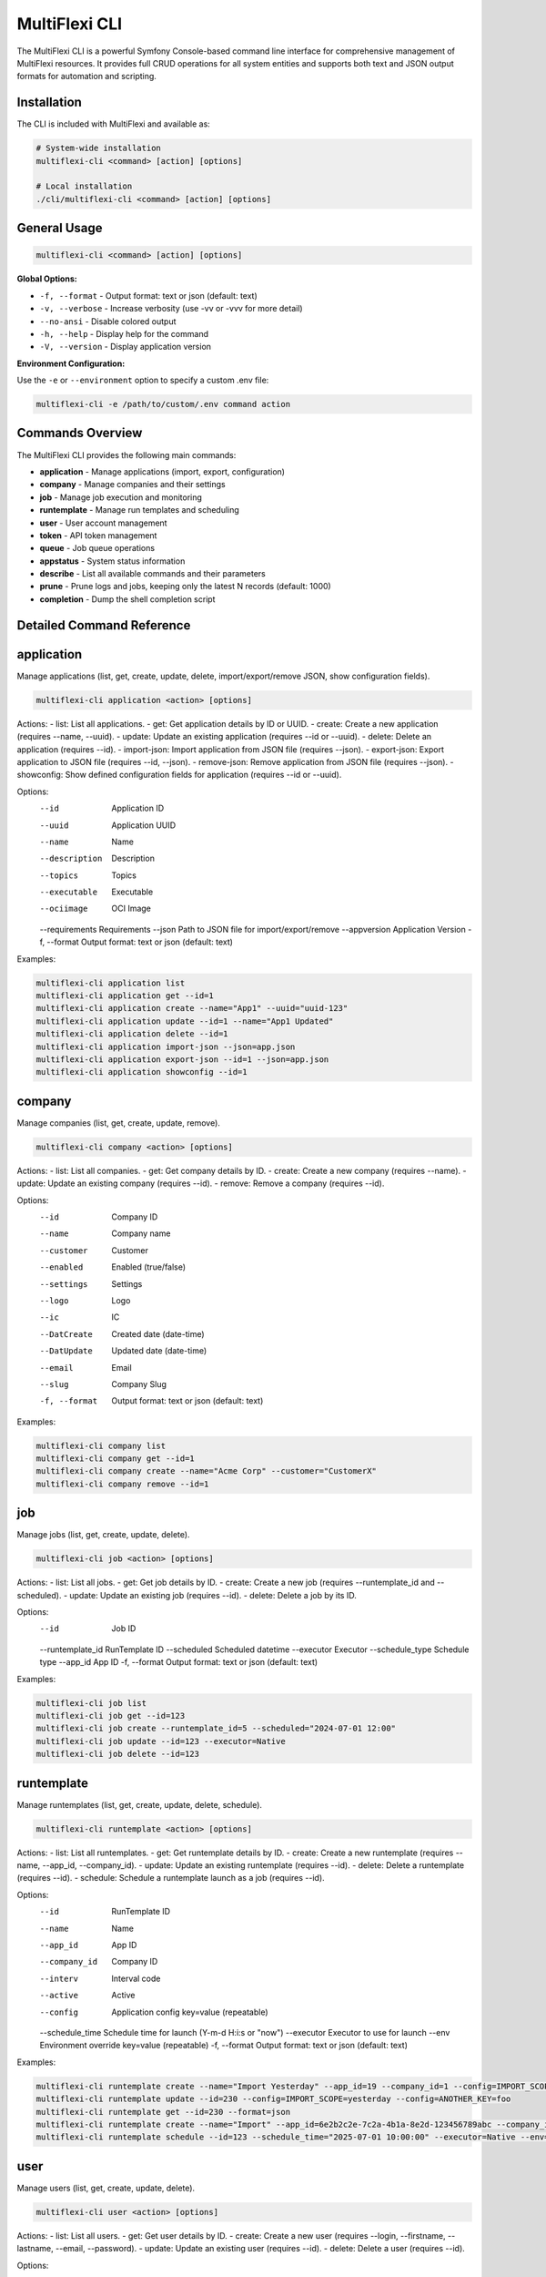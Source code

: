 .. _multiflexi-cli:

MultiFlexi CLI
==============

The MultiFlexi CLI is a powerful Symfony Console-based command line interface for comprehensive management of MultiFlexi resources. It provides full CRUD operations for all system entities and supports both text and JSON output formats for automation and scripting.

Installation
------------

The CLI is included with MultiFlexi and available as:

.. code-block:: bash

    # System-wide installation
    multiflexi-cli <command> [action] [options]
    
    # Local installation
    ./cli/multiflexi-cli <command> [action] [options]

General Usage
-------------

.. code-block:: bash

    multiflexi-cli <command> [action] [options]

**Global Options:**

- ``-f, --format`` - Output format: text or json (default: text)
- ``-v, --verbose`` - Increase verbosity (use -vv or -vvv for more detail)
- ``--no-ansi`` - Disable colored output
- ``-h, --help`` - Display help for the command
- ``-V, --version`` - Display application version

**Environment Configuration:**

Use the ``-e`` or ``--environment`` option to specify a custom .env file:

.. code-block:: bash

    multiflexi-cli -e /path/to/custom/.env command action

Commands Overview
-----------------

The MultiFlexi CLI provides the following main commands:

- **application** - Manage applications (import, export, configuration)
- **company** - Manage companies and their settings
- **job** - Manage job execution and monitoring
- **runtemplate** - Manage run templates and scheduling
- **user** - User account management
- **token** - API token management
- **queue** - Job queue operations
- **appstatus** - System status information
- **describe** - List all available commands and their parameters
- **prune** - Prune logs and jobs, keeping only the latest N records (default: 1000)
- **completion** - Dump the shell completion script

Detailed Command Reference
--------------------------

.. contents::
   :local:
   :depth: 2

application
-----------

Manage applications (list, get, create, update, delete, import/export/remove JSON, show configuration fields).

.. code-block:: bash

    multiflexi-cli application <action> [options]

Actions:
- list:   List all applications.
- get:    Get application details by ID or UUID.
- create: Create a new application (requires --name, --uuid).
- update: Update an existing application (requires --id or --uuid).
- delete: Delete an application (requires --id).
- import-json: Import application from JSON file (requires --json).
- export-json: Export application to JSON file (requires --id, --json).
- remove-json: Remove application from JSON file (requires --json).
- showconfig: Show defined configuration fields for application (requires --id or --uuid).

Options:
  --id           Application ID
  --uuid         Application UUID
  --name         Name
  --description  Description
  --topics       Topics
  --executable   Executable
  --ociimage     OCI Image
  --requirements Requirements
  --json         Path to JSON file for import/export/remove
  --appversion   Application Version
  -f, --format   Output format: text or json (default: text)

Examples:

.. code-block:: bash

    multiflexi-cli application list
    multiflexi-cli application get --id=1
    multiflexi-cli application create --name="App1" --uuid="uuid-123"
    multiflexi-cli application update --id=1 --name="App1 Updated"
    multiflexi-cli application delete --id=1
    multiflexi-cli application import-json --json=app.json
    multiflexi-cli application export-json --id=1 --json=app.json
    multiflexi-cli application showconfig --id=1

company
-------

Manage companies (list, get, create, update, remove).

.. code-block:: bash

    multiflexi-cli company <action> [options]

Actions:
- list:   List all companies.
- get:    Get company details by ID.
- create: Create a new company (requires --name).
- update: Update an existing company (requires --id).
- remove: Remove a company (requires --id).

Options:
  --id           Company ID
  --name         Company name
  --customer     Customer
  --enabled      Enabled (true/false)
  --settings     Settings
  --logo         Logo
  --ic           IC
  --DatCreate    Created date (date-time)
  --DatUpdate    Updated date (date-time)
  --email        Email
  --slug         Company Slug
  -f, --format   Output format: text or json (default: text)

Examples:

.. code-block:: bash

    multiflexi-cli company list
    multiflexi-cli company get --id=1
    multiflexi-cli company create --name="Acme Corp" --customer="CustomerX"
    multiflexi-cli company remove --id=1

job
---

Manage jobs (list, get, create, update, delete).

.. code-block:: bash

    multiflexi-cli job <action> [options]

Actions:
- list:   List all jobs.
- get:    Get job details by ID.
- create: Create a new job (requires --runtemplate_id and --scheduled).
- update: Update an existing job (requires --id).
- delete: Delete a job by its ID.

Options:
  --id           Job ID
  --runtemplate_id RunTemplate ID
  --scheduled    Scheduled datetime
  --executor     Executor
  --schedule_type Schedule type
  --app_id       App ID
  -f, --format   Output format: text or json (default: text)

Examples:

.. code-block:: bash

    multiflexi-cli job list
    multiflexi-cli job get --id=123
    multiflexi-cli job create --runtemplate_id=5 --scheduled="2024-07-01 12:00"
    multiflexi-cli job update --id=123 --executor=Native
    multiflexi-cli job delete --id=123

runtemplate
-----------

Manage runtemplates (list, get, create, update, delete, schedule).

.. code-block:: bash

    multiflexi-cli runtemplate <action> [options]

Actions:
- list:   List all runtemplates.
- get:    Get runtemplate details by ID.
- create: Create a new runtemplate (requires --name, --app_id, --company_id).
- update: Update an existing runtemplate (requires --id).
- delete: Delete a runtemplate (requires --id).
- schedule: Schedule a runtemplate launch as a job (requires --id).

Options:
  --id           RunTemplate ID
  --name         Name
  --app_id       App ID
  --company_id   Company ID
  --interv       Interval code
  --active       Active
  --config       Application config key=value (repeatable)
  --schedule_time Schedule time for launch (Y-m-d H:i:s or "now")
  --executor     Executor to use for launch
  --env          Environment override key=value (repeatable)
  -f, --format   Output format: text or json (default: text)

Examples:

.. code-block:: bash

    multiflexi-cli runtemplate create --name="Import Yesterday" --app_id=19 --company_id=1 --config=IMPORT_SCOPE=yesterday --config=ANOTHER_KEY=foo
    multiflexi-cli runtemplate update --id=230 --config=IMPORT_SCOPE=yesterday --config=ANOTHER_KEY=foo
    multiflexi-cli runtemplate get --id=230 --format=json
    multiflexi-cli runtemplate create --name="Import" --app_id=6e2b2c2e-7c2a-4b1a-8e2d-123456789abc --company_id=1
    multiflexi-cli runtemplate schedule --id=123 --schedule_time="2025-07-01 10:00:00" --executor=Native --env=FOO=bar --env=BAZ=qux

user
----

Manage users (list, get, create, update, delete).

.. code-block:: bash

    multiflexi-cli user <action> [options]

Actions:
- list:   List all users.
- get:    Get user details by ID.
- create: Create a new user (requires --login, --firstname, --lastname, --email, --password).
- update: Update an existing user (requires --id).
- delete: Delete a user (requires --id).

Options:
  --id           User ID
  --login        Login
  --firstname    First name
  --lastname     Last name
  --email        Email
  --password     Password
  --enabled      Enabled (true/false)
  -f, --format   Output format: text or json (default: text)

Examples:

.. code-block:: bash

    multiflexi-cli user list
    multiflexi-cli user get --id=1
    multiflexi-cli user create --login="jsmith" --firstname="John" --lastname="Smith" --email="jsmith@example.com" --password="secret"
    multiflexi-cli user update --id=1 --email="john.smith@example.com"
    multiflexi-cli user delete --id=1

token
-----

Manage tokens (list, get, create, generate, update).

.. code-block:: bash

    multiflexi-cli token <action> [options]

Actions:
- list:   List all tokens.
- get:    Get token details by ID.
- create: Create a new token (requires --user).
- generate: Generate a new token value (requires --user).
- update: Update an existing token (requires --id).

Options:
  --id           Token ID
  --user         User ID
  --token        Token value
  -f, --format   Output format: text or json (default: text)

Examples:

.. code-block:: bash

    multiflexi-cli token list
    multiflexi-cli token get --id=1
    multiflexi-cli token create --user=2
    multiflexi-cli token generate --user=2
    multiflexi-cli token update --id=1 --token=NEWVALUE

queue
-----

Queue operations (list, truncate).

.. code-block:: bash

    multiflexi-cli queue <action> [options]

Actions:
- list:     Show all scheduled jobs in the queue.
- truncate: Remove all scheduled jobs from the queue.

Options:
  -f, --format   Output format: text or json (default: text)

Examples:

.. code-block:: bash

    multiflexi-cli queue list -f json
    multiflexi-cli queue truncate -f json

prune
-----

Prune logs and jobs, keeping only the latest N records (default: 1000).

.. code-block:: bash

    multiflexi-cli prune [--logs] [--jobs] [--keep=N]

Options:
  --logs         Prune logs table
  --jobs         Prune jobs table
  --keep         Number of records to keep (default: 1000)

Examples:

.. code-block:: bash

    multiflexi-cli prune --logs
    multiflexi-cli prune --jobs --keep=500
    multiflexi-cli prune --logs --jobs --keep=2000

completion
----------

Dump the shell completion script for bash, zsh, or fish.

.. code-block:: bash

    multiflexi-cli completion [shell]

Options:
  --debug        Tail the completion debug log

Examples:

.. code-block:: bash

    multiflexi-cli completion bash
    multiflexi-cli completion zsh
    multiflexi-cli completion fish

describe
--------

List all available commands and their parameters.

.. code-block:: bash

    multiflexi-cli describe

appstatus
---------

Prints App Status.

.. code-block:: bash

    multiflexi-cli appstatus
